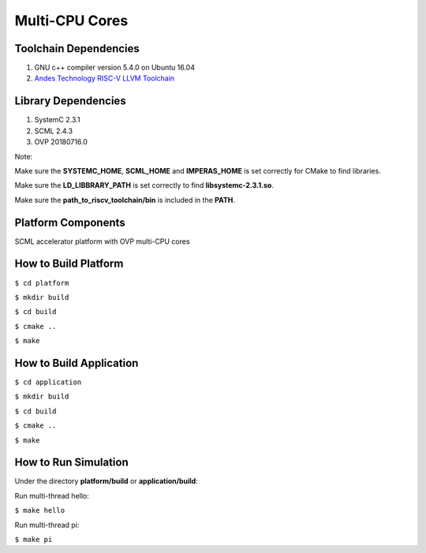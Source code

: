 ===============
Multi-CPU Cores
===============

Toolchain Dependencies
----------------------

1. GNU c++ compiler version 5.4.0 on Ubuntu 16.04

2. `Andes Technology RISC-V LLVM Toolchain <https://github.com/andestech/riscv-llvm-toolchain/tree/8648625a42822048700ba0048edea7c69f00da93>`_

Library Dependencies
--------------------

1. SystemC 2.3.1

2. SCML 2.4.3

3. OVP 20180716.0

Note:

Make sure the **SYSTEMC_HOME**, **SCML_HOME** and **IMPERAS_HOME** is set correctly for CMake to find libraries.

Make sure the **LD_LIBBRARY_PATH** is set correctly to find **libsystemc-2.3.1.so**.

Make sure the **path_to_riscv_toolchain/bin** is included in the **PATH**.

Platform Components
-------------------

SCML accelerator platform with OVP multi-CPU cores

How to Build Platform
---------------------

``$ cd platform``

``$ mkdir build``

``$ cd build``

``$ cmake ..``

``$ make``

How to Build Application
------------------------

``$ cd application``

``$ mkdir build``

``$ cd build``

``$ cmake ..``

``$ make``

How to Run Simulation
---------------------

Under the directory **platform/build** or **application/build**:

Run multi-thread hello:

``$ make hello``

Run multi-thread pi:

``$ make pi``

